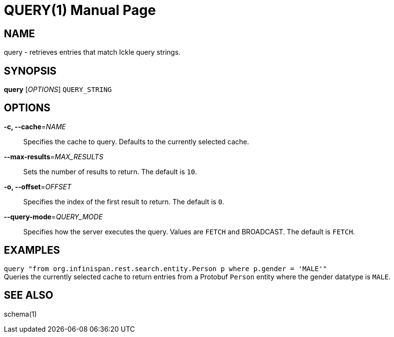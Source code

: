 QUERY(1)
========
:doctype: manpage


NAME
----
query - retrieves entries that match Ickle query strings.


SYNOPSIS
--------
*query* ['OPTIONS'] `QUERY_STRING`


OPTIONS
-------
*-c, --cache*='NAME'::
Specifies the cache to query. Defaults to the currently selected cache.

*--max-results*='MAX_RESULTS'::
Sets the number of results to return. The default is `10`.

*-o, --offset*='OFFSET'::
Specifies the index of the first result to return. The default is `0`.

*--query-mode*='QUERY_MODE'::
Specifies how the server executes the query. Values are `FETCH` and BROADCAST.
The default is `FETCH`.


EXAMPLES
--------
`query "from org.infinispan.rest.search.entity.Person p where p.gender = 'MALE'"` +
Queries the currently selected cache to return entries from a Protobuf `Person`
entity where the gender datatype is `MALE`.


SEE ALSO
--------
schema(1)
